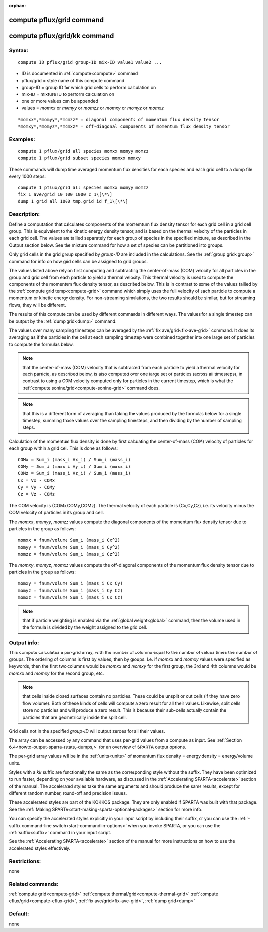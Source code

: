 
:orphan:

.. index:: compute_pflux_grid

.. _compute-pflux-grid:

.. _compute-pflux-grid-command:

##########################
compute pflux/grid command
##########################

.. _compute-pflux-grid-kk-command:

#############################
compute pflux/grid/kk command
#############################

.. _compute-pflux-grid-syntax:

*******
Syntax:
*******

::

   compute ID pflux/grid group-ID mix-ID value1 value2 ...

- ID is documented in :ref:`compute<compute>` command 

- pflux/grid = style name of this compute command

- group-ID = group ID for which grid cells to perform calculation on

- mix-ID = mixture ID to perform calculation on

- one or more values can be appended

- values = *momxx* or *momyy* or *momzz* or *momxy* or *momyz* or *momxz*

::

   *momxx*,*momyy*,*momzz* = diagonal components of momentum flux density tensor
   *momxy*,*momyz*,*momxz* = off-diagonal components of momentum flux density tensor

.. _compute-pflux-grid-examples:

*********
Examples:
*********

::

   compute 1 pflux/grid all species momxx momyy momzz
   compute 1 pflux/grid subset species momxx momxy

These commands will dump time averaged momentum flux densities for
each species and each grid cell to a dump file every 1000 steps:

::

   compute 1 pflux/grid all species momxx momyy momzz
   fix 1 ave/grid 10 100 1000 c_1\[\*\]
   dump 1 grid all 1000 tmp.grid id f_1\[\*\]

.. _compute-pflux-grid-descriptio:

************
Description:
************

Define a computation that calculates components of the momemtum flux
density tensor for each grid cell in a grid cell group.  This is
equivalent to the kinetic energy density tensor, and is based on the
thermal velocity of the particles in each grid cell.  The values are
tallied separately for each group of species in the specified mixture,
as described in the Output section below.  See the mixture command for
how a set of species can be partitioned into groups.

Only grid cells in the grid group specified by *group-ID* are included
in the calculations.  See the :ref:`group grid<group>` command for info
on how grid cells can be assigned to grid groups.

The values listed above rely on first computing and subtracting the
center-of-mass (COM) velocity for all particles in the group and grid
cell from each particle to yield a thermal velocity.  This thermal
velocity is used to compute the components of the momentum flux
density tensor, as described below.  This is in contrast to some of
the values tallied by the :ref:`compute grid temp<compute-grid>`
command which simply uses the full velocity of each particle to
compute a momentum or kinetic energy density.  For non-streaming
simulations, the two results should be similar, but for streaming
flows, they will be different.

The results of this compute can be used by different commands in
different ways.  The values for a single timestep can be output by the
:ref:`dump grid<dump>` command.

The values over many sampling timesteps can be averaged by the :ref:`fix ave/grid<fix-ave-grid>` command.  It does its averaging as if the
particles in the cell at each sampling timestep were combined together
into one large set of particles to compute the formulas below.

.. note::

  that the center-of-mass (COM) velocity that is subtracted from
  each particle to yield a thermal velocity for each particle, as
  described below, is also computed over one large set of particles
  (across all timesteps), in contrast to using a COM velocity computed
  only for particles in the current timestep, which is what the :ref:`compute   sonine/grid<compute-sonine-grid>` command does.

.. note::

  that this is a different form of averaging than taking the values
  produced by the formulas below for a single timestep, summing those
  values over the sampling timesteps, and then dividing by the number of
  sampling steps.

Calculation of the momentum flux density is done by first calcuating
the center-of-mass (COM) velocity of particles for each group within a
grid cell.  This is done as follows:

::

   COMx = Sum_i (mass_i Vx_i) / Sum_i (mass_i)
   COMy = Sum_i (mass_i Vy_i) / Sum_i (mass_i)
   COMz = Sum_i (mass_i Vz_i) / Sum_i (mass_i)
   Cx = Vx - COMx
   Cy = Vy - COMy
   Cz = Vz - COMz

The COM velocity is (COMx,COMy,COMz).  The thermal velocity of each
particle is (Cx,Cy,Cz), i.e. its velocity minus the COM velocity of
particles in its group and cell.

The *momxx*, *momyy*, *momzz* values compute the diagonal components
of the momentum flux density tensor due to particles in the group as
follows:

::

   momxx = fnum/volume Sum_i (mass_i Cx^2)
   momyy = fnum/volume Sum_i (mass_i Cy^2)
   momzz = fnum/volume Sum_i (mass_i Cz^2)

The *momxy*, *momyz*, *momxz* values compute the off-diagonal
components of the momentum flux density tensor due to particles in the
group as follows:

::

   momxy = fnum/volume Sum_i (mass_i Cx Cy)
   momyz = fnum/volume Sum_i (mass_i Cy Cz)
   momxz = fnum/volume Sum_i (mass_i Cx Cz)

.. note::

  that if particle weighting is enabled via the :ref:`global   weight<global>` command, then the volume used in the formula is
  divided by the weight assigned to the grid cell.

.. _compute-pflux-grid-output-info:

************
Output info:
************

This compute calculates a per-grid array, with the number of columns
equal to the number of values times the number of groups.  The
ordering of columns is first by values, then by groups.  I.e. if
*momxx* and *momxy* values were specified as keywords, then the first
two columns would be *momxx* and *momxy* for the first group, the 3rd
and 4th columns would be *momxx* and *momxy* for the second group, etc.

.. note::

  that cells inside closed surfaces contain no particles.  These
  could be unsplit or cut cells (if they have zero flow volume).  Both
  of these kinds of cells will compute a zero result for all their
  values.  Likewise, split cells store no particles and will produce a
  zero result.  This is because their sub-cells actually contain the
  particles that are geometrically inside the split cell.

Grid cells not in the specified *group-ID* will output zeroes for all
their values.

The array can be accessed by any command that uses per-grid values
from a compute as input.  See :ref:`Section 6.4<howto-output-sparta-(stats,-dumps,>`
for an overview of SPARTA output options.

The per-grid array values will be in the :ref:`units<units>` of
momentum flux density = energy density = energy/volume units.

Styles with a *kk* suffix are functionally the same as the
corresponding style without the suffix.  They have been optimized to
run faster, depending on your available hardware, as discussed in the
:ref:`Accelerating SPARTA<accelerate>` section of the manual.
The accelerated styles take the same arguments and should produce the
same results, except for different random number, round-off and
precision issues.

These accelerated styles are part of the KOKKOS package. They are only
enabled if SPARTA was built with that package.  See the :ref:`Making SPARTA<start-making-sparta-optional-packages>` section for more info.

You can specify the accelerated styles explicitly in your input script
by including their suffix, or you can use the :ref:`-suffix command-line switch<start-commandlin-options>` when you invoke SPARTA, or you can
use the :ref:`suffix<suffix>` command in your input script.

See the :ref:`Accelerating SPARTA<accelerate>` section of the
manual for more instructions on how to use the accelerated styles
effectively.

.. _compute-pflux-grid-restrictio:

*************
Restrictions:
*************

none

.. _compute-pflux-grid-related-commands:

*****************
Related commands:
*****************

:ref:`compute grid<compute-grid>`
:ref:`compute thermal/grid<compute-thermal-grid>`
:ref:`compute eflux/grid<compute-eflux-grid>`, :ref:`fix ave/grid<fix-ave-grid>`,
:ref:`dump grid<dump>`

.. _compute-pflux-grid-default:

********
Default:
********

none

